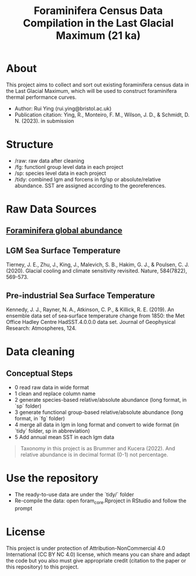 #+TITLE: Foraminifera Census Data Compilation in the Last Glacial Maximum (21 ka)

 [[https://img.shields.io/badge/License-CC_BY--NC_4.0-lightgrey.svg]]

* About

This project aims to collect and sort out existing foraminifera census data in the Last Glacial Maximum, which will be used to construct foraminifera thermal performance curves.
+ Author: Rui Ying (rui.ying@bristol.ac.uk)
+ Publication citation: Ying, R., Monteiro, F. M., Wilson, J. D., & Schmidt, D. N. (2023). in submission

#+html: <p align="center"><img src="example/example_map.png" /></p>

* Structure
+ /raw: raw data after cleaning
+ /fg: functionl group level data in each project
+ /sp: species level data in each project
+ /tidy: combined lgm and forcens in fg/sp or absolute/relative abundance. SST are assigned according to the georeferences.

* Raw Data Sources
** [[file:raw/RAEDME.org][Foraminifera global abundance]]
** LGM Sea Surface Temperature

Tierney, J. E., Zhu, J., King, J., Malevich, S. B., Hakim, G. J., & Poulsen, C. J. (2020). Glacial cooling and climate sensitivity revisited. Nature, 584(7822), 569-573.

** Pre-industrial Sea Surface Temperature
Kennedy, J. J., Rayner, N. A., Atkinson, C. P., & Killick, R. E. (2019). An ensemble data set of sea‐surface temperature change from 1850: the Met Office Hadley Centre HadSST.4.0.0.0 data set. Journal of Geophysical Research: Atmospheres, 124.

* Data cleaning
** Conceptual Steps
+ 0 read raw data in wide format
+ 1 clean and replace column name
+ 2 generate species-based relative/absolute abundance (long format, in `sp` folder)
+ 3 generate functional group-based relative/absolute abundance (long format, in `fg` folder)
+ 4 merge all data in lgm in long format and convert to wide format (in `tidy` folder, sp in abbreviation)
+ 5 Add annual mean SST in each lgm data

#+BEGIN_QUOTE
Taxonomy in this project is as Brummer and Kucera (2022). And relative abundance is in decimal format (0-1) not percentage.
#+END_QUOTE

* Use the repository
+ The ready-to-use data are under the `tidy/` folder
+ Re-compile the data: open foram_core.Rproject in RStudio and follow the prompt

* License
This project is under protection of Attribution-NonCommercial 4.0 International (CC BY NC 4.0) license, which means you can share and adapt the code but you also must give appropriate credit (citation to the paper or this repository) to this project.
